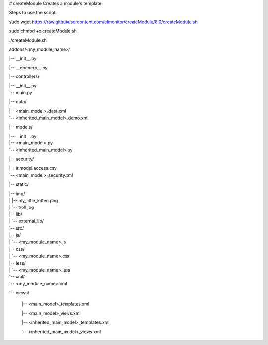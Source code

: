 # createModule
Creates a module's template

Steps to use the script:

sudo wget https://raw.githubusercontent.com/elmonitor/createModule/8.0/createModule.sh

sudo chmod +x createModule.sh

./createModule.sh

addons/<my_module_name>/

|-- __init__.py

|-- __openerp__.py

|-- controllers/

|   |-- __init__.py

|   `-- main.py

|-- data/

|   |-- <main_model>_data.xml

|   `-- <inherited_main_model>_demo.xml

|-- models/

|   |-- __init__.py

|   |-- <main_model>.py

|   `-- <inherited_main_model>.py

|-- security/

|   |-- ir.model.access.csv

|   `-- <main_model>_security.xml

|-- static/

|   |-- img/

|   |   |-- my_little_kitten.png

|   |   `-- troll.jpg

|   |-- lib/

|   |   `-- external_lib/

|   `-- src/

|       |-- js/

|       |   `-- <my_module_name>.js

|       |-- css/

|       |   `-- <my_module_name>.css

|       |-- less/

|       |   `-- <my_module_name>.less

|       `-- xml/

|           `-- <my_module_name>.xml

`-- views/

    |-- <main_model>_templates.xml

    |-- <main_model>_views.xml

    |-- <inherited_main_model>_templates.xml

    `-- <inherited_main_model>_views.xml


